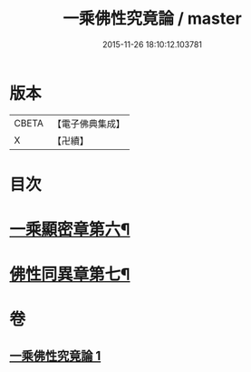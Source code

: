 #+TITLE: 一乘佛性究竟論 / master
#+DATE: 2015-11-26 18:10:12.103781
* 版本
 |     CBETA|【電子佛典集成】|
 |         X|【卍續】    |

* 目次
* [[file:KR6n0146_001.txt::001-0490a4][一乘顯密章第六¶]]
* [[file:KR6n0146_001.txt::0492c18][佛性同異章第七¶]]
* 卷
** [[file:KR6n0146_001.txt][一乘佛性究竟論 1]]
